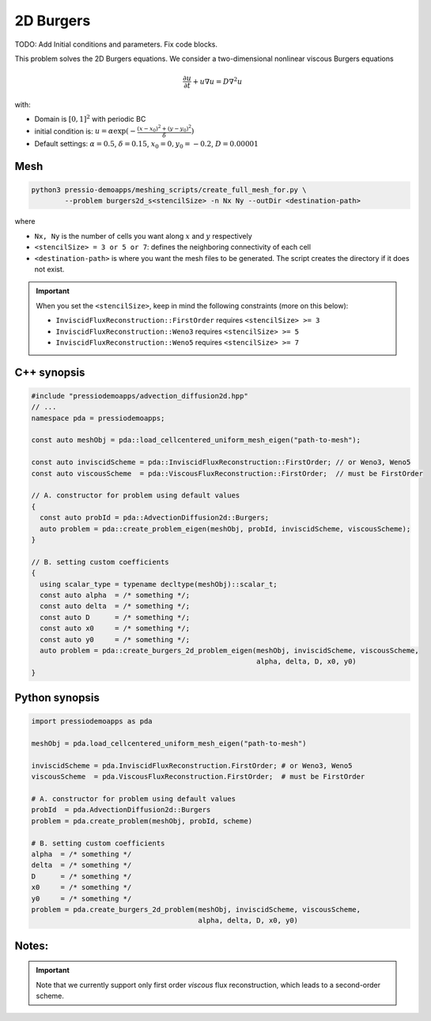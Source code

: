 2D Burgers
==========
TODO: Add Initial conditions and parameters. Fix code blocks.

This problem solves the 2D Burgers equations. We consider a two-dimensional nonlinear viscous Burgers equations

.. math::

   \frac{\partial u}{\partial t} + u \nabla u = D \nabla^2 u

with:

* Domain is :math:`[0,1]^2` with periodic BC

* initial condition is: :math:`u = \alpha \exp( - \frac{(x-x_0)^2+(y-y_0)^2}{\delta} )`

* Default settings: :math:`\alpha = 0.5`, :math:`\delta = 0.15`, :math:`x_0=0, y_0=-0.2`, :math:`D = 0.00001`

Mesh
----

.. code-block:: shell

   python3 pressio-demoapps/meshing_scripts/create_full_mesh_for.py \
           --problem burgers2d_s<stencilSize> -n Nx Ny --outDir <destination-path>

where 

- ``Nx, Ny`` is the number of cells you want along :math:`x` and :math:`y` respectively

- ``<stencilSize> = 3 or 5 or 7``: defines the neighboring connectivity of each cell 

- ``<destination-path>`` is where you want the mesh files to be generated.
  The script creates the directory if it does not exist.


.. Important::

  When you set the ``<stencilSize>``, keep in mind the following constraints (more on this below):

  - ``InviscidFluxReconstruction::FirstOrder`` requires ``<stencilSize> >= 3``
 
  - ``InviscidFluxReconstruction::Weno3`` requires ``<stencilSize> >= 5``
  
  - ``InviscidFluxReconstruction::Weno5`` requires ``<stencilSize> >= 7``

.. Currently, the viscous reconstruction uses a three-point stencil, so it is always supported.


C++ synopsis
------------

.. code-block:: c++

   #include "pressiodemoapps/advection_diffusion2d.hpp"
   // ...
   namespace pda = pressiodemoapps;

   const auto meshObj = pda::load_cellcentered_uniform_mesh_eigen("path-to-mesh");

   const auto inviscidScheme = pda::InviscidFluxReconstruction::FirstOrder; // or Weno3, Weno5
   const auto viscousScheme  = pda::ViscousFluxReconstruction::FirstOrder;  // must be FirstOrder

   // A. constructor for problem using default values
   {
     const auto probId = pda::AdvectionDiffusion2d::Burgers;
     auto problem = pda::create_problem_eigen(meshObj, probId, inviscidScheme, viscousScheme);
   }

   // B. setting custom coefficients
   {
     using scalar_type = typename decltype(meshObj)::scalar_t;
     const auto alpha  = /* something */;
     const auto delta  = /* something */;
     const auto D      = /* something */;
     const auto x0     = /* something */;
     const auto y0     = /* something */;
     auto problem = pda::create_burgers_2d_problem_eigen(meshObj, inviscidScheme, viscousScheme,
                                                         alpha, delta, D, x0, y0)
   }

Python synopsis
---------------

.. code-block:: py

   import pressiodemoapps as pda

   meshObj = pda.load_cellcentered_uniform_mesh_eigen("path-to-mesh")

   inviscidScheme = pda.InviscidFluxReconstruction.FirstOrder; # or Weno3, Weno5
   viscousScheme  = pda.ViscousFluxReconstruction.FirstOrder;  # must be FirstOrder

   # A. constructor for problem using default values
   probId  = pda.AdvectionDiffusion2d::Burgers
   problem = pda.create_problem(meshObj, probId, scheme)

   # B. setting custom coefficients
   alpha  = /* something */
   delta  = /* something */
   D      = /* something */
   x0     = /* something */
   y0     = /* something */
   problem = pda.create_burgers_2d_problem(meshObj, inviscidScheme, viscousScheme,
                                           alpha, delta, D, x0, y0)



Notes:
------

.. important::

   Note that we currently support only first order *viscous* 
   flux reconstruction, which leads to a second-order scheme.
